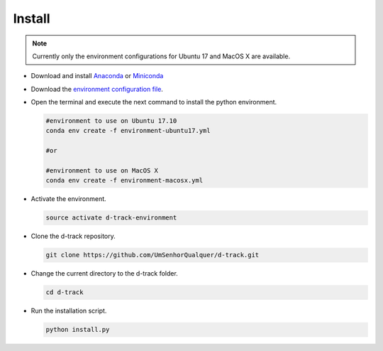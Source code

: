 .. pybpodapi documentation master file, created by
   sphinx-quickstart on Wed Jan 18 09:35:10 2017.
   You can adapt this file completely to your liking, but it should at least
   contain the root `toctree` directive.

.. _installing-label:

*************
Install
*************

.. note:: 
  
   Currently only the environment configurations for Ubuntu 17 and MacOS X are available.



* Download and install `Anaconda <https://www.anaconda.com/download/#linux>`_ or `Miniconda <https://conda.io/miniconda.html>`_
* Download the `environment configuration file <https://raw.githubusercontent.com/UmSenhorQualquer/d-track/master/environment-ubuntu17.yml>`_.
* Open the terminal and execute the next command to install the python environment.

  .. code-block:: bash

     #environment to use on Ubuntu 17.10
     conda env create -f environment-ubuntu17.yml

     #or 

     #environment to use on MacOS X
     conda env create -f environment-macosx.yml

* Activate the environment.

  .. code-block:: bash

     source activate d-track-environment

* Clone the d-track repository.

  .. code-block:: bash

     git clone https://github.com/UmSenhorQualquer/d-track.git

* Change the current directory to the d-track folder.

  .. code-block:: bash

     cd d-track

* Run the installation script.

  .. code-block:: bash

     python install.py
